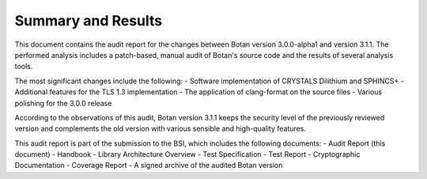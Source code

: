 Summary and Results
===================

This document contains the audit report for the changes between Botan version 3.0.0-alpha1 and version
3.1.1. The performed analysis includes a patch-based, manual audit of Botan's source code and
the results of several analysis tools.

The most significant changes include the following:
- Software implementation of CRYSTALS Dilithium and SPHINCS+
- Additional features for the TLS 1.3 implementation
- The application of clang-format on the source files
- Various polishing for the 3.0.0 release

According to the observations of this audit, Botan version 3.1.1 keeps the security level of
the previously reviewed version and complements the old version with various sensible and
high-quality features.

This audit report is part of the submission to the BSI, which includes the following documents:
- Audit Report (this document)
- Handbook
- Library Architecture Overview
- Test Specification
- Test Report
- Cryptographic Documentation
- Coverage Report
- A signed archive of the audited Botan version
